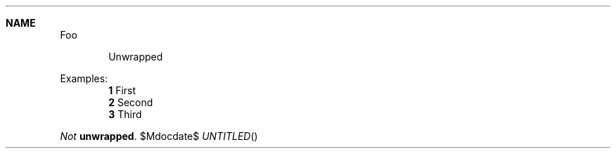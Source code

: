 .Dt DISPLAYS 1
.Dd $Mdocdate$
.Sh NAME
Foo
.Bd -literal -offset indent
Unwrapped
.Ed
.
.Pp
Examples:
.Dl Sy 1 No First
.Dl Sy 2 No Second
.Dl Sy 3 No Third
.
.Pp
.Bd -offset indent
.Em Not
.Li unwrapped .
.Ed
